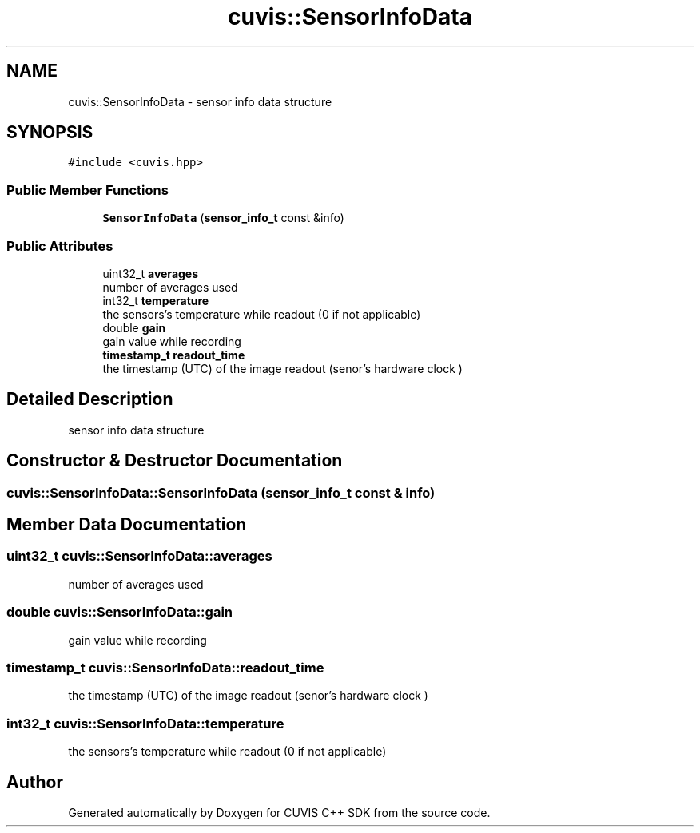 .TH "cuvis::SensorInfoData" 3 "Thu Jun 22 2023" "Version 3.2.0" "CUVIS C++ SDK" \" -*- nroff -*-
.ad l
.nh
.SH NAME
cuvis::SensorInfoData \- sensor info data structure  

.SH SYNOPSIS
.br
.PP
.PP
\fC#include <cuvis\&.hpp>\fP
.SS "Public Member Functions"

.in +1c
.ti -1c
.RI "\fBSensorInfoData\fP (\fBsensor_info_t\fP const &info)"
.br
.in -1c
.SS "Public Attributes"

.in +1c
.ti -1c
.RI "uint32_t \fBaverages\fP"
.br
.RI "number of averages used "
.ti -1c
.RI "int32_t \fBtemperature\fP"
.br
.RI "the sensors's temperature while readout (0 if not applicable) "
.ti -1c
.RI "double \fBgain\fP"
.br
.RI "gain value while recording "
.ti -1c
.RI "\fBtimestamp_t\fP \fBreadout_time\fP"
.br
.RI "the timestamp (UTC) of the image readout (senor's hardware clock ) "
.in -1c
.SH "Detailed Description"
.PP 
sensor info data structure 
.SH "Constructor & Destructor Documentation"
.PP 
.SS "cuvis::SensorInfoData::SensorInfoData (\fBsensor_info_t\fP const & info)"

.SH "Member Data Documentation"
.PP 
.SS "uint32_t cuvis::SensorInfoData::averages"

.PP
number of averages used 
.SS "double cuvis::SensorInfoData::gain"

.PP
gain value while recording 
.SS "\fBtimestamp_t\fP cuvis::SensorInfoData::readout_time"

.PP
the timestamp (UTC) of the image readout (senor's hardware clock ) 
.SS "int32_t cuvis::SensorInfoData::temperature"

.PP
the sensors's temperature while readout (0 if not applicable) 

.SH "Author"
.PP 
Generated automatically by Doxygen for CUVIS C++ SDK from the source code\&.
